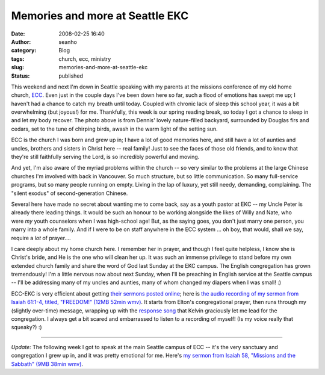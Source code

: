 Memories and more at Seattle EKC
################################
:date: 2008-02-25 16:40
:author: seanho
:category: Blog
:tags: church, ecc, ministry
:slug: memories-and-more-at-seattle-ekc
:status: published

This weekend and next I'm down in Seattle speaking with my parents at
the missions conference of my old home
church, \ `ECC <http://eccseattle.org/>`__. Even just in the couple days
I've been down here so far, such a flood of emotions has swept me up; I
haven't had a chance to catch my breath until today. Coupled with
chronic lack of sleep this school year, it was a bit overwhelming (but
joyous!) for me. Thankfully, this week is our spring reading break, so
today I got a chance to sleep in and let my body recover. The photo
above is from Dennis' lovely nature-filled backyard, surrounded by
Douglas firs and cedars, set to the tune of chirping birds, awash in the
warm light of the setting sun.

ECC is the church I was born and grew up in; I have a lot of good
memories here, and still have a lot of aunties and uncles, brothers and
sisters in Christ here -- real family! Just to see the faces of those
old friends, and to know that they're still faithfully serving the Lord,
is so incredibly powerful and moving.

And yet, I'm also aware of the myriad problems within the church -- so
very similar to the problems at the large Chinese churches I'm involved
with back in Vancouver. So much structure, but so little communication.
So many full-service programs, but so many people running on empty.
Living in the lap of luxury, yet still needy, demanding, complaining.
The "silent exodus" of second-generation Chinese.

Several here have made no secret about wanting me to come back, say as a
youth pastor at EKC -- my Uncle Peter is already there leading things.
It would be such an honour to be working alongside the likes of Willy
and Nate, who were \ *my* youth counselors when I was high-school age!
But, as the saying goes, you don't just marry one person, you marry into
a whole family. And if I were to be on staff anywhere in the ECC system
... oh boy, that would, shall we say, require a \ *lot* of prayer....

I care deeply about my home church here. I remember her in prayer, and
though I feel quite helpless, I know she is Christ's bride, and He is
the one who will clean her up. It was such an immense privilege to stand
before my own extended church family and share the word of God last
Sunday at the EKC campus. The English congregation has grown
tremendously! I'm a little nervous now about next Sunday, when I'll be
preaching in English service at the Seattle campus -- I'll be addressing
many of my uncles and aunties, many of whom changed my diapers when I
was small! :)

ECC-EKC is very efficient about getting \ `their sermons posted
online <http://www.eccseattle.org/ekc/sermons-english/>`__; here
is \ `the audio recording of my sermon from Isaiah 61:1-4, titled,
"FREEDOM!" (12MB 52min
wmv) <http://seanho.com/church/EKC-080224-Freedom.wmv>`__. It starts
from Elton's congregational prayer, then runs through my (slightly
over-time) message, wrapping up with the `response
song <http://songs.seanho.com/god_of_justice.html>`__ that Kelvin
graciously let me lead for the congregation. I always get a bit scared
and embarrassed to listen to a recording of myself! (Is my voice really
that squeaky?) :)

--------------

*Update:* The following week I got to speak at the main Seattle campus
of ECC -- it's the very sanctuary and congregation I grew up in, and it
was pretty emotional for me. Here's \ `my sermon from Isaiah 58,
"Missions and the Sabbath" (9MB 38min
wmv) <http://seanho.com/church/ECC-080302-Missions_and_the_Sabbath.wmv>`__.
